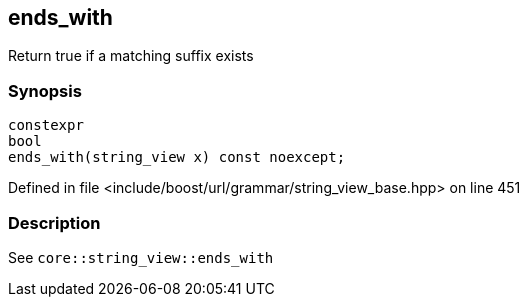 :relfileprefix: ../../../../
[#A993B41D07BC1DC5C0C875DC21083F83793BFE7B]
== ends_with

pass:v,q[Return true if a matching suffix exists]


=== Synopsis

[source,cpp,subs="verbatim,macros,-callouts"]
----
constexpr
bool
ends_with(string_view x) const noexcept;
----

Defined in file <include/boost/url/grammar/string_view_base.hpp> on line 451

=== Description

pass:v,q[See `core::string_view::ends_with`]


